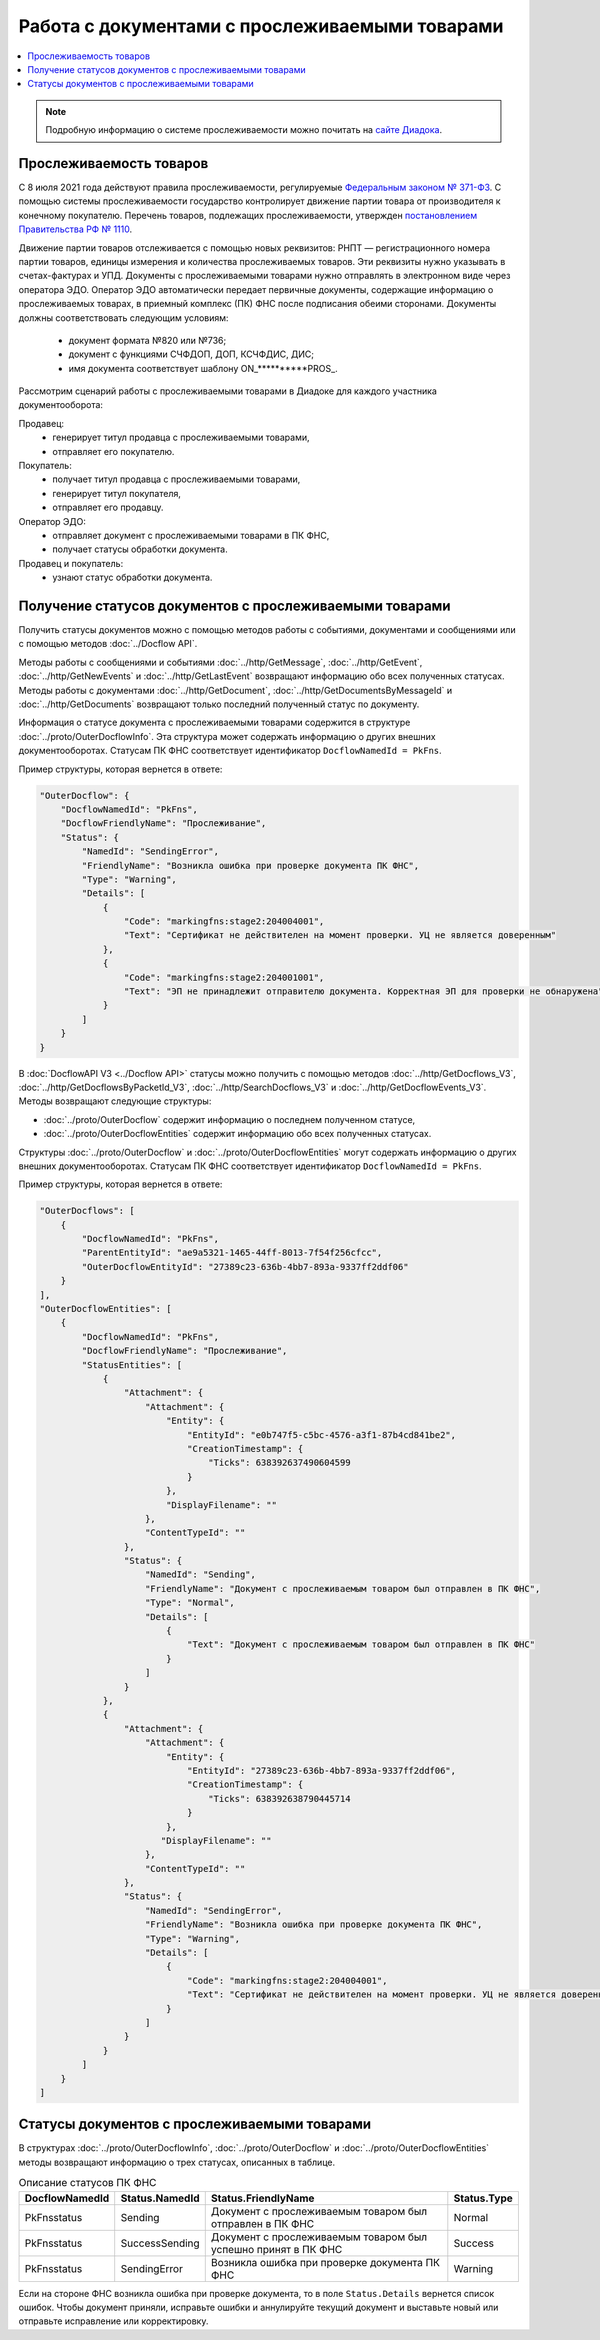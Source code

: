 Работа с документами с прослеживаемыми товарами
===============================================

.. contents:: :local:
	:depth: 3

.. note:: Подробную информацию о cистеме прослеживаемости можно почитать на `сайте Диадока <https://www.diadoc.ru/articles/20585-proslezhivaemost_tovarov>`__.

Прослеживаемость товаров
------------------------

С 8 июля 2021 года действуют правила прослеживаемости, регулируемые `Федеральным законом № 371-ФЗ <https://normativ.kontur.ru/document?moduleId=1&documentId=375041>`__. С помощью системы прослеживаемости государство контролирует движение партии товара от производителя к конечному покупателю. Перечень товаров, подлежащих прослеживаемости, утвержден `постановлением Правительства РФ № 1110 <https://normativ.kontur.ru/document?moduleId=1&documentId=444417>`__.

Движение партии товаров отслеживается с помощью новых реквизитов: РНПТ — регистрационного номера партии товаров, единицы измерения и количества прослеживаемых товаров. Эти реквизиты нужно указывать в счетах-фактурах и УПД. Документы с прослеживаемыми товарами нужно отправлять в электронном виде через оператора ЭДО. Оператор ЭДО автоматически передает первичные документы, содержащие информацию о прослеживаемых товарах, в приемный комплекс (ПК) ФНС после подписания обеими сторонами. Документы должны соответствовать следующим условиям:

	- документ формата №820 или №736;
	- документ с функциями СЧФДОП, ДОП, КСЧФДИС, ДИС;
	- имя документа соответствует шаблону ON_**********PROS_.

Рассмотрим сценарий работы с прослеживаемыми товарами в Диадоке для каждого участника документооборота:

Продавец:
	- генерирует титул продавца с прослеживаемыми товарами,
	- отправляет его покупателю.

Покупатель:
	- получает титул продавца с прослеживаемыми товарами,
	- генерирует титул покупателя,
	- отправляет его продавцу.

Оператор ЭДО:
	- отправляет документ с прослеживаемыми товарами в ПК ФНС,
	- получает статусы обработки документа.

Продавец и покупатель:
	- узнают статус обработки документа.

Получение статусов документов с прослеживаемыми товарами
--------------------------------------------------------

Получить статусы документов можно с помощью методов работы с событиями, документами и сообщениями или с помощью методов :doc:`../Docflow API`.

Методы работы с сообщениями и событиями :doc:`../http/GetMessage`, :doc:`../http/GetEvent`, :doc:`../http/GetNewEvents` и :doc:`../http/GetLastEvent` возвращают информацию обо всех полученных статусах. Методы работы с документами :doc:`../http/GetDocument`, :doc:`../http/GetDocumentsByMessageId` и :doc:`../http/GetDocuments` возвращают только последний полученный статус по документу.

Информация о статусе документа с прослеживаемыми товарами содержится в структуре :doc:`../proto/OuterDocflowInfo`. Эта структура может содержать информацию о других внешних документооборотах. Статусам ПК ФНС соответствует идентификатор ``DocflowNamedId = PkFns``.

Пример структуры, которая вернется в ответе:

.. sourcecode:: json

    "OuterDocflow": {
        "DocflowNamedId": "PkFns",
        "DocflowFriendlyName": "Прослеживание",
        "Status": {
            "NamedId": "SendingError",
            "FriendlyName": "Возникла ошибка при проверке документа ПК ФНС",
            "Type": "Warning",
            "Details": [
                {
                    "Code": "markingfns:stage2:204004001",
                    "Text": "Сертификат не действителен на момент проверки. УЦ не является доверенным"
                },
                {
                    "Code": "markingfns:stage2:204001001",
                    "Text": "ЭП не принадлежит отправителю документа. Корректная ЭП для проверки не обнаружена"
                }
            ]
        }
    }

В :doc:`DocflowAPI V3 <../Docflow API>` статусы можно получить с помощью методов :doc:`../http/GetDocflows_V3`, :doc:`../http/GetDocflowsByPacketId_V3`, :doc:`../http/SearchDocflows_V3` и :doc:`../http/GetDocflowEvents_V3`. Методы возвращают следующие структуры:

- :doc:`../proto/OuterDocflow` содержит информацию о последнем полученном статусе,
- :doc:`../proto/OuterDocflowEntities` содержит информацию обо всех полученных статусах.

Структуры :doc:`../proto/OuterDocflow` и :doc:`../proto/OuterDocflowEntities` могут содержать информацию о других внешних документооборотах. Статусам ПК ФНС соответствует идентификатор ``DocflowNamedId = PkFns``.

Пример структуры, которая вернется в ответе:

.. container:: toggle

    .. code-block:: json

        "OuterDocflows": [
            {
                "DocflowNamedId": "PkFns",
                "ParentEntityId": "ae9a5321-1465-44ff-8013-7f54f256cfcc",
                "OuterDocflowEntityId": "27389c23-636b-4bb7-893a-9337ff2ddf06"
            }
        ],
        "OuterDocflowEntities": [
            {
                "DocflowNamedId": "PkFns",
                "DocflowFriendlyName": "Прослеживание",
                "StatusEntities": [
                    {
                        "Attachment": {
                            "Attachment": {
                                "Entity": {
                                    "EntityId": "e0b747f5-c5bc-4576-a3f1-87b4cd841be2",
                                    "CreationTimestamp": {
                                        "Ticks": 638392637490604599
                                    }
                                },
                                "DisplayFilename": ""
                            },
                            "ContentTypeId": ""
                        },
                        "Status": {
                            "NamedId": "Sending",
                            "FriendlyName": "Документ с прослеживаемым товаром был отправлен в ПК ФНС",
                            "Type": "Normal",
                            "Details": [
                                {
                                    "Text": "Документ с прослеживаемым товаром был отправлен в ПК ФНС"
                                }
                            ]
                        }
                    },
                    {
                        "Attachment": {
                            "Attachment": {
                                "Entity": {
                                    "EntityId": "27389c23-636b-4bb7-893a-9337ff2ddf06",
                                    "CreationTimestamp": {
                                        "Ticks": 638392638790445714
                                    }
                                },
                               "DisplayFilename": ""
                            },
                            "ContentTypeId": ""
                        },
                        "Status": {
                            "NamedId": "SendingError",
                            "FriendlyName": "Возникла ошибка при проверке документа ПК ФНС",
                            "Type": "Warning",
                            "Details": [
                                {
                                    "Code": "markingfns:stage2:204004001",
                                    "Text": "Сертификат не действителен на момент проверки. УЦ не является доверенным"
                                }
                            ]
                        }
                    }
                ]
            }
        ]

Статусы документов с прослеживаемыми товарами
---------------------------------------------

В структурах :doc:`../proto/OuterDocflowInfo`, :doc:`../proto/OuterDocflow` и :doc:`../proto/OuterDocflowEntities` методы возвращают информацию о трех статусах, описанных в таблице.

.. table:: Описание статусов ПК ФНС

	+----------------+-----------------+---------------------------------------------------------------+---------------+
	| DocflowNamedId | Status.NamedId  | Status.FriendlyName                                           | Status.Type   |
	+================+=================+===============================================================+===============+
	| PkFnsstatus    | Sending         | Документ с прослеживаемым товаром был отправлен в ПК ФНС      | Normal        |
	+----------------+-----------------+---------------------------------------------------------------+---------------+
	| PkFnsstatus    | SuccessSending  | Документ с прослеживаемым товаром был успешно принят в ПК ФНС | Success       |
	+----------------+-----------------+---------------------------------------------------------------+---------------+
	| PkFnsstatus    | SendingError    | Возникла ошибка при проверке документа ПК ФНС                 | Warning       |
	+----------------+-----------------+---------------------------------------------------------------+---------------+

Если на стороне ФНС возникла ошибка при проверке документа, то в поле ``Status.Details`` вернется список ошибок. Чтобы документ приняли, исправьте ошибки и аннулируйте текущий документ и выставьте новый или отправьте исправление или корректировку.